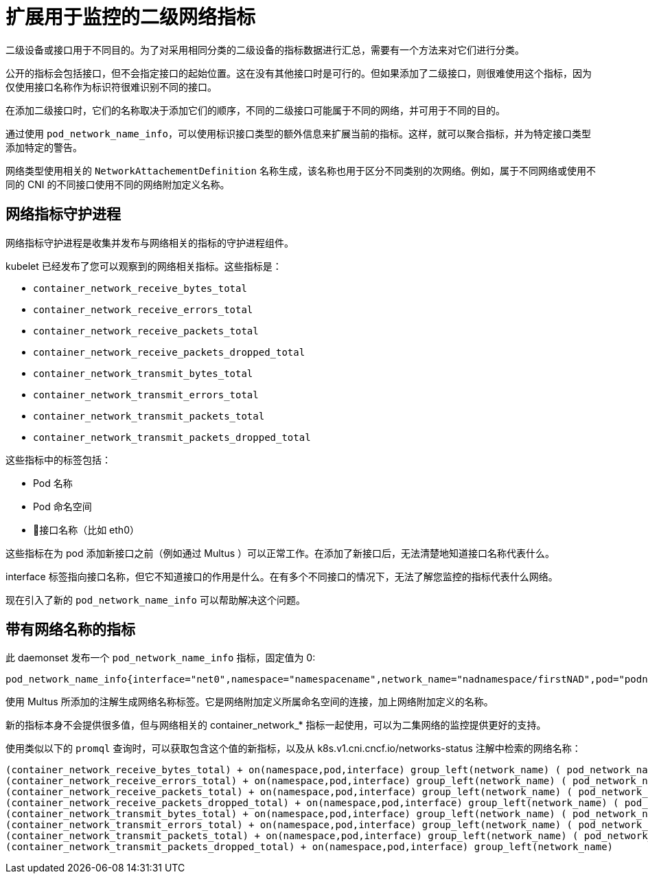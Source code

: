 // CNF-43 Associate Secondary Interfaces Metrics to Network Attachments
// Module included in the following assemblies:
//
// *networking/associating-secondary-interfaces-metrics-to-network-attachments.adoc

[id="cnf-associating-secondary-interfaces-metrics-to-network-attachments_{context}"]
= 扩展用于监控的二级网络指标

二级设备或接口用于不同目的。为了对采用相同分类的二级设备的指标数据进行汇总，需要有一个方法来对它们进行分类。

公开的指标会包括接口，但不会指定接口的起始位置。这在没有其他接口时是可行的。但如果添加了二级接口，则很难使用这个指标，因为仅使用接口名称作为标识符很难识别不同的接口。

在添加二级接口时，它们的名称取决于添加它们的顺序，不同的二级接口可能属于不同的网络，并可用于不同的目的。

通过使用 `pod_network_name_info`，可以使用标识接口类型的额外信息来扩展当前的指标。这样，就可以聚合指标，并为特定接口类型添加特定的警告。

网络类型使用相关的 `NetworkAttachementDefinition` 名称生成，该名称也用于区分不同类别的次网络。例如，属于不同网络或使用不同的 CNI 的不同接口使用不同的网络附加定义名称。

[id="cnf-associating-secondary-interfaces-metrics-to-network-attachments-network-metrics-daemon_{context}"]
== 网络指标守护进程

网络指标守护进程是收集并发布与网络相关的指标的守护进程组件。

kubelet 已经发布了您可以观察到的网络相关指标。这些指标是：

* `container_network_receive_bytes_total`
* `container_network_receive_errors_total`
* `container_network_receive_packets_total`
* `container_network_receive_packets_dropped_total`
* `container_network_transmit_bytes_total`
* `container_network_transmit_errors_total`
* `container_network_transmit_packets_total`
* `container_network_transmit_packets_dropped_total`

这些指标中的标签包括：

* Pod 名称
* Pod 命名空间
* 接口名称（比如 eth0）

这些指标在为 pod 添加新接口之前（例如通过 Multus ）可以正常工作。在添加了新接口后，无法清楚地知道接口名称代表什么。

interface 标签指向接口名称，但它不知道接口的作用是什么。在有多个不同接口的情况下，无法了解您监控的指标代表什么网络。

现在引入了新的 `pod_network_name_info` 可以帮助解决这个问题。

[id="cnf-associating-secondary-interfaces-metrics-with-network-name_{context}"]
== 带有网络名称的指标

此 daemonset 发布一个 `pod_network_name_info` 指标，固定值为 0:

[source,bash]
----
pod_network_name_info{interface="net0",namespace="namespacename",network_name="nadnamespace/firstNAD",pod="podname"} 0
----

使用 Multus 所添加的注解生成网络名称标签。它是网络附加定义所属命名空间的连接，加上网络附加定义的名称。

新的指标本身不会提供很多值，但与网络相关的 container_network_* 指标一起使用，可以为二集网络的监控提供更好的支持。

使用类似以下的 `promql` 查询时，可以获取包含这个值的新指标，以及从 k8s.v1.cni.cncf.io/networks-status 注解中检索的网络名称：

[source,bash]
----
(container_network_receive_bytes_total) + on(namespace,pod,interface) group_left(network_name) ( pod_network_name_info )
(container_network_receive_errors_total) + on(namespace,pod,interface) group_left(network_name) ( pod_network_name_info )
(container_network_receive_packets_total) + on(namespace,pod,interface) group_left(network_name) ( pod_network_name_info )
(container_network_receive_packets_dropped_total) + on(namespace,pod,interface) group_left(network_name) ( pod_network_name_info )
(container_network_transmit_bytes_total) + on(namespace,pod,interface) group_left(network_name) ( pod_network_name_info )
(container_network_transmit_errors_total) + on(namespace,pod,interface) group_left(network_name) ( pod_network_name_info )
(container_network_transmit_packets_total) + on(namespace,pod,interface) group_left(network_name) ( pod_network_name_info )
(container_network_transmit_packets_dropped_total) + on(namespace,pod,interface) group_left(network_name)
----
